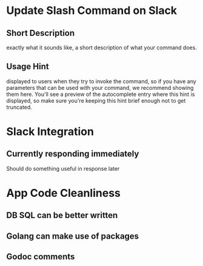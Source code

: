 * Update Slash Command on Slack
** Short Description
exactly what it sounds like, a short description of what your command does.
** Usage Hint
displayed to users when they try to invoke the command, 
so if you have any parameters that can be used with your command, 
we recommend showing them here. 
You'll see a preview of the autocomplete entry where this hint is displayed, 
so make sure you're keeping this hint brief enough not to get truncated.

* Slack Integration
** Currently responding immediately
Should do something useful in response later

* App Code Cleanliness
** DB SQL can be better written
** Golang can make use of packages
** Godoc comments
